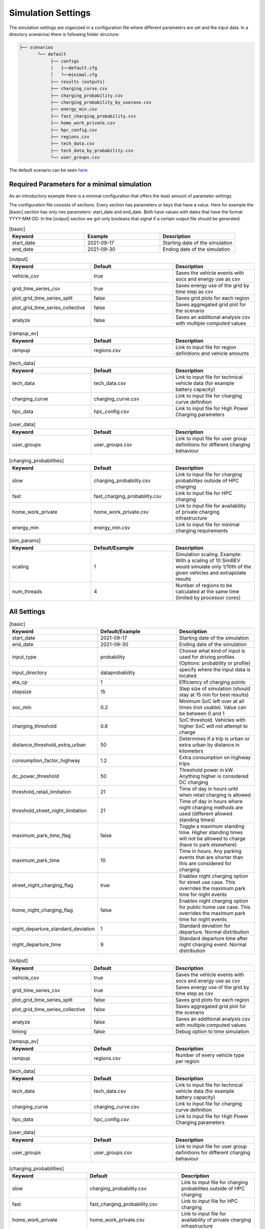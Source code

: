 Simulation Settings
===================

The simulation settings are organized in a configuration file where different parameters are set and
the input data. In a directory scenarios/ there is following folder structure:

.. code-block::

    ├── scenarios
           └── default
                ├── configs
                │   ├──default.cfg
                │   └──minimal.cfg
                ├── results (outputs)
                ├── charging_curve.csv
                ├── charging_probability.csv
                ├── charging_probability_by_usecase.csv
                ├── energy_min.csv
                ├── fast_charging_probability.csv
                ├── home_work_private.csv
                ├── hpc_config.csv
                ├── regions.csv
                ├── tech_data.csv
                ├── tech_data_by_probability.csv
                └── user_groups.csv

The default scenario can be seen `here <https://github.com/rl-institut/simbev/tree/dev/scenarios/default>`_.

Required Parameters for a minimal simulation
--------------------------------------------

As an introductory example there is a minimal configuration that offers the least amount of parameter settings.

The configuration file consists of sections. Every section has parameters or keys that have a value.
Here for example the [basic] section has only two parameters: start_date and end_date.
Both have values with dates that have the format YYYY-MM-DD. In the [output] section we got only booleans that signal if
a certain output file should be generated.

.. csv-table:: [basic]
   :header: **Keyword**, **Example**, **Description**
   :widths: 33, 33, 33

   start_date, 2021-09-17, Starting date of the simulation
   end_date, 2021-09-30, Ending date of the simulation

.. csv-table:: [output]
   :header: **Keyword**, **Default**, **Description**
   :widths: 33, 33, 33

   vehicle_csv, true, Saves the vehicle events with socs and energy use as csv
   grid_time_series_csv, true, Saves energy use of the grid by time step as csv
   plot_grid_time_series_split, false, Saves grid plots for each region
   plot_grid_time_series_collective, false, Saves aggregated grid plot for the scenario
   analyze, false, Saves an additional analysis csv with multiple computed values

.. csv-table:: [rampup_ev]
   :header: **Keyword**, **Default**, **Description**
   :widths: 33, 33, 33

   rampup, regions.csv, Link to input file for region definitions and vehicle amounts

.. csv-table:: [tech_data]
   :header: **Keyword**, **Default**, **Description**
   :widths: 33, 33, 33

   tech_data, tech_data.csv, Link to input file for technical vehicle data (for example battery capacity)
   charging_curve, charging_curve.csv, Link to input file for charging curve definition
   hpc_data, hpc_config.csv, Link to input file for High Power Charging parameters

.. csv-table:: [user_data]
   :header: **Keyword**, **Default**, **Description**
   :widths: 33, 33, 33

   user_groups, user_groups.csv, Link to input file for user group definitions for different charging behaviour

.. csv-table:: [charging_probabilities]
   :header: **Keyword**, **Default**, **Description**
   :widths: 33, 33, 33

   slow, charging_probability.csv, Link to input file for charging probabilites outside of HPC charging
   fast, fast_charging_probability.csv, Link to input file for HPC charging
   home_work_private, home_work_private.csv, Link to input file for availability of private charging infrastructure
   energy_min, energy_min.csv, Link to input file for minimal charging requirements

.. csv-table:: [sim_params]
   :header: **Keyword**, **Default/Example**, **Description**
   :widths: 33, 33, 33

   scaling, 1, Simulation scaling. Example: With a scaling of 10 SimBEV would simulate only 1/10th of the given vehicles and extrapolate results
   num_threads, 4, Number of regions to be calculated at the same time (limited by processor cores)




All Settings
------------

.. csv-table:: [basic]
   :header: **Keyword**, **Default/Example**, **Description**
   :widths: 33, 33, 33

   start_date, 2021-09-17, Starting date of the simulation
   end_date, 2021-09-30, Ending date of the simulation
   input_type, probability, Choose what kind of input is used for driving profiles (Options: probability or profile)
   input_directory, data\probability, specify where the input data is located
   eta_cp, 1, Efficiency of charging points
   stepsize, 15, Step size of simulation (should stay at 15 min for best results)
   soc_min, 0.2, Minimum SoC left over at all times (not usable). Value can be between 0 and 1
   charging_threshold, 0.8, SoC threshold. Vehicles with higher SoC will not attempt to charge
   distance_threshold_extra_urban, 50, Determines if a trip is urban or extra urban by distance in kilometers
   consumption_factor_highway, 1.2, Extra consumption on highway trips
   dc_power_threshold, 50, Threshold power in kW. Anything higher is considered DC charging
   threshold_retail_limitation, 21, Time of day in hours until when retail charging is allowed
   threshold_street_night_limitation, 21, Time of day in hours where night charging methods are used (different allowed standing times)
   maximum_park_time_flag, false, Toggle a maximum standing time. Higher standing times will not be allowed to charge (have to park elsewhere)
   maximum_park_time, 10, Time in hours. Any parking events that are shorter than this are considered for charging
   street_night_charging_flag, true, Enables night charging option for street use case. This overrides the maximum park time for night events
   home_night_charging_flag, false, Enables night charging option for public home use case. This overrides the maximum park time for night events
   night_departure_standard_deviation, 1, Standard deviation for departure. Normal distribution
   night_departure_time, 9, Standard departure time after night charging event. Normal distribution


.. csv-table:: [output]
   :header: **Keyword**, **Default**, **Description**
   :widths: 33, 33, 33

   vehicle_csv, true, Saves the vehicle events with socs and energy use as csv
   grid_time_series_csv, true, Saves energy use of the grid by time step as csv
   plot_grid_time_series_split, false, Saves grid plots for each region
   plot_grid_time_series_collective, false, Saves aggregated grid plot for the scenario
   analyze, false, Saves an additional analysis csv with multiple computed values
   timing, false, Debug option to time simulation

.. csv-table:: [rampup_ev]
   :header: **Keyword**, **Default**, **Description**
   :widths: 33, 33, 33

   rampup, regions.csv, Number of every vehicle type per region

.. csv-table:: [tech_data]
   :header: **Keyword**, **Default**, **Description**
   :widths: 33, 33, 33

   tech_data, tech_data.csv, Link to input file for technical vehicle data (for example battery capacity)
   charging_curve, charging_curve.csv, Link to input file for charging curve definition
   hpc_data, hpc_config.csv, Link to input file for High Power Charging parameters

.. csv-table:: [user_data]
   :header: **Keyword**, **Default**, **Description**
   :widths: 33, 33, 33

   user_groups, user_groups.csv, Link to input file for user group definitions for different charging behaviour

.. csv-table:: [charging_probabilities]
   :header: **Keyword**, **Default**, **Description**
   :widths: 33, 33, 33

   slow, charging_probability.csv, Link to input file for charging probabilites outside of HPC charging
   fast, fast_charging_probability.csv, Link to input file for HPC charging
   home_work_private, home_work_private.csv, Link to input file for availability of private charging infrastructure
   energy_min, energy_min.csv, Link to input file for minimal charging requirements
   use_case, charging_probability_by_usecase.csv, Variant to determine charging probabilities

.. csv-table:: [sim_params]
   :header: **Keyword**, **Default**, **Description**
   :widths: 33, 33, 33

   scaling, 1, Simulation scaling. Example: With a scaling of 10 SimBEV would simulate only 1/10th of the given vehicles and extrapolate results
   num_threads, 4, Number of regions to be calculated at the same time (limited by processor cores)
   seed, 3, RNG seed. Same seed with same input data will produce the same results
   private_run_only, false, Attempts to charge all vehicles with private charging infrastructure if they have access

Input Files
-----------

charging_curve.csv
~~~~~~~~~~~~~~~~~~

The charging intensity is described from 0.1 to 0.9 in 0.2 steps over all vehicles.

**columns:** key, vehicle0, vehicle1, ...

**example:**

.. csv-table:: charging_curve.csv
   :header: key,bev_mini,bev_medium,bev_luxury,phev_mini,phev_medium,phev_luxury
   :widths: 10,10,10,10,10,10,10

   0.1,0.9,0.9,0.9,0.9,0.9,0.9
   0.3,0.915,0.915,0.915,0.915,0.915,0.915
   0.5,0.81,0.81,0.81,0.81,0.81,0.81
   0.7,0.64,0.64,0.64,0.64,0.64,0.64
   0.9,0.35,0.35,0.35,0.35,0.35,0.3

charging_probability.csv
~~~~~~~~~~~~~~~~~~~~~~~~

The probability of charging in the given destination by kW.

**columns:** destination,0,3.7,11.0,22.0,50.0

**example:**

.. csv-table:: charging_probability.csv
   :header: destination,0,3.7,11.0,22.0,50.0
   :widths: 10,10,10,10,10,10

   work,0.5887,0.0411,0.1645,0.1645,0.0411
   business,0.64,0.033,0.135,0.15,0.042
   school,0.5887,0.0411,0.1645,0.1645,0.0411
   shopping,0.5588,0.0059,0.0618,0.253,0.1206
   private/ridesharing,0.655,0.0155,0.081,0.176,0.0725
   leisure,0.6538,0.0154,0.0808,0.177,0.0731
   home,0.4894,0.0911,0.3402,0.0715,0.0079

charging_probability_by_usecase.csv
~~~~~~~~~~~~~~~~~~~~~~~~~~~~~~~~~~~

The probability of charging by usecase in the given destination.

**columns:** destination,22.0,50.0,150.0,250.0,350.0

**example:**

.. csv-table:: charging_probability_by_usecase.csv
   :header: destination,22.0,50.0,150.0,250.0,350.0
   :widths: 10,10,10,10,10,10

   home,1,0,0,0,0
   work,1,0,0,0,0
   retail,0.75,0.15,0.1,0,0
   street,0.9,0.075,0.025,0,0
   urban_fast,0,0.05,0.45,0.45,0.05
   highway_fast,0,0,0.2,0.7

energy_min.csv
~~~~~~~~~~~~~~

The minimum charged energy by vehicle type.

**columns:** uc,bev,phev

**example:**

.. csv-table:: energy_min.csv
   :header: uc,bev,phev
   :widths: 10,10,10

   home,4,3
   work,4,3
   public,7,5
   hpc,20,10

fast_charging_probability.csv
~~~~~~~~~~~~~~~~~~~~~~~~~~~~~

The fast charging probability for urban or ex-urban destinations.

**columns:** destination,150.0,350.0

**example:**

.. csv-table:: fast_charging_probability.csv
   :header: destination,150.0,350.0
   :widths: 10,10,10

   urban,0.8,0.2
   ex-urban,0.2,0.8

home_work_private.csv
~~~~~~~~~~~~~~~~~~~~~

Different values for home and work.

**columns:** region,LR_Klein,LR_Mitte,LR_Zentr,SR_Klein,SR_Mitte,SR_Gross,SR_Metro

**example:**

.. csv-table:: home_work_private.csv
   :header: region,LR_Klein,LR_Mitte,LR_Zentr,SR_Klein,SR_Mitte,SR_Gross,SR_Metro
   :widths: 10,10,10,10,10,10,10,10

   home, 0.9,0.85,0.7,0.85,0.8,0.6,0.4
   work,0.7,0.7,0.7,0.7,0.7,0.7,0.7
   probability_detached_home,0.9,0.8,0.7,0.6,0.5,0.4,0.3

hpc_config.csv
~~~~~~~~~~~~~~

Configuration for high power charging.

**columns:** key,values

**example:**

.. csv-table:: hpc_config.csv
   :header: key,values
   :widths: 10,10

   soc_end_min,0.8
   soc_end_max,0.95
   soc_start_threshold,0.6
   park_time_max,90
   distance_min,0.6
   distance_max,1

regions.csv
~~~~~~~~~~~

Amount of vehicles per region and vehicle type.

**columns:** region_id,RegioStaR7,bev_mini,bev_medium,bev_luxury,phev_mini,phev_medium,phev_luxury

**example:**

.. csv-table:: regions.csv
   :header: region_id,RegioStaR7,bev_mini,bev_medium,bev_luxury,phev_mini,phev_medium,phev_luxury
   :widths: 10,10,10,10,10,10,10,10

   LR_Klein,LR_Klein,10,5,5,5,10,1
   LR_Mitte,LR_Mitte,20,30,10,2,20,10
   LR_Zentr,LR_Zentr,5,5,5,5,5,5
   SR_Gross,SR_Gross,5,5,5,10,5,2
   SR_Klein,SR_Klein,1,1,5,10,0,10
   SR_Metro,SR_Metro,10,30,20,30,20,20
   SR_Mitte,SR_Mitte,20,5,30,10,20,15

tech_data.csv
~~~~~~~~~~~~~

Technical data for every vehicle type in terms charging, capacity and consumption.

**columns:** type,max_charging_capacity_slow,max_charging_capacity_fast,battery_capacity,energy_consumption

**example:**

.. csv-table:: tech_data.csv
   :header: type,max_charging_capacity_slow,max_charging_capacity_fast,battery_capacity,energy_consumption
   :widths: 10,10,10,10,10

   bev_mini,11,50,60,0.1397
   bev_medium,22,50,90,0.1746
   bev_luxury,50,150,110,0.2096
   phev_mini,3.7,0,14,0.1425
   phev_medium,11,0,20,0.1782
   phev_luxury,11,0,30,0.2138

tech_data_by_probability.csv
~~~~~~~~~~~~~~~~~~~~~~~~~~~~

Technical probability data for every vehicle type in terms charging, capacity and consumption.

**columns:** type,slow_3.7,slow_11,slow_22,fast_50,fast_150,fast_350,battery_capacity,energy_consumption

**example:**

.. csv-table:: tech_data_by_probability.csv
   :header: type,slow_3.7,slow_11,slow_22,fast_50,fast_150,fast_350,battery_capacity,energy_consumption
   :widths: 10,10,10,10,10,10,10,10,10

   bev_mini,0.05,0.80,0.15,0.30,0.65,0.05,60,0.1397
   bev_medium,0,0.7,0.3,0.3,0.6,0.1,90,0.1746
   bev_luxury,0,0.8,0.2,0,0.85,0.15,110,0.2096
   phev_mini,0.9,0.1,0,1,0,0,14,0.1425
   phev_medium,0.5,0.2,0.3,1,0,0,20,0.1782
   phev_luxury,0.75,0.25,0,1,0,0,30,0.2138


user_groups.csv
~~~~~~~~~~~~~~~

Data on user groups in different areas.

**columns:** user_group,home_detached,home_apartment,work,urban_fast,highway_fast,retail,street

**example:**

.. csv-table:: user_groups.csv
   :header: user_group,home_detached,home_apartment,work,urban_fast,highway_fast,retail,street
   :widths: 10,10,10,10,10,10,10,10

   0,0.85,0.85,0.6,0.2,0.25,0.2,0.1
   1,0.95,0.95,0,0.2,0.3,0.2,0.1
   2,0,0,0.95,0.3,0.55,0.4,0.4
   3,0,0,0,0.4,0.6,0.55,0.7
